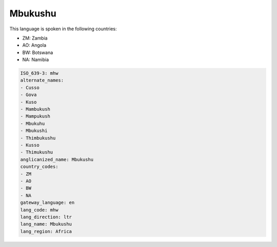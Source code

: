 .. _mhw:

Mbukushu
========

This language is spoken in the following countries:

* ZM: Zambia
* AO: Angola
* BW: Botswana
* NA: Namibia

.. code-block:: yaml

    ISO_639-3: mhw
    alternate_names:
    - Cusso
    - Gova
    - Kuso
    - Mambukush
    - Mampukush
    - Mbukuhu
    - Mbukushi
    - Thimbukushu
    - Kusso
    - Thimukushu
    anglicanized_name: Mbukushu
    country_codes:
    - ZM
    - AO
    - BW
    - NA
    gateway_language: en
    lang_code: mhw
    lang_direction: ltr
    lang_name: Mbukushu
    lang_region: Africa
    
